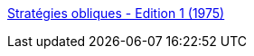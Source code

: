 :jbake-type: post
:jbake-status: published
:jbake-title: Stratégies obliques - Edition 1 (1975)
:jbake-tags: productivité,gtd,tool,_mois_janv.,_année_2006
:jbake-date: 2006-01-05
:jbake-depth: ../
:jbake-uri: shaarli/1136476861000.adoc
:jbake-source: https://nicolas-delsaux.hd.free.fr/Shaarli?searchterm=http%3A%2F%2Fwww.rtqe.net%2FObliqueStrategies%2FFrenchEd.html&searchtags=productivit%C3%A9+gtd+tool+_mois_janv.+_ann%C3%A9e_2006
:jbake-style: shaarli

http://www.rtqe.net/ObliqueStrategies/FrenchEd.html[Stratégies obliques - Edition 1 (1975)]



